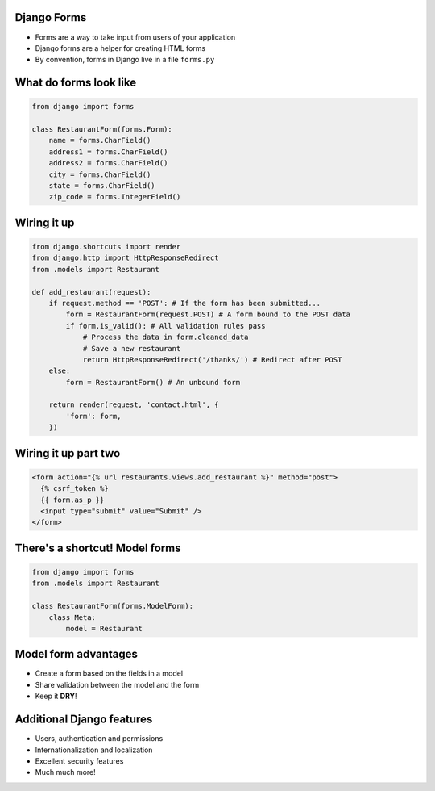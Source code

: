 .. At this point students are familiar with models, views and urls
.. and they have seen the briefest bit of templates
.. Students haven't done anything that takes user input

Django Forms
============

.. Django forms validate input, have "widgets", etc.

* Forms are a way to take input from users of your application
* Django forms are a helper for creating HTML forms
* By convention, forms in Django live in a file ``forms.py``

What do forms look like
=======================

.. code-block:: python

    from django import forms

    class RestaurantForm(forms.Form):
        name = forms.CharField()
        address1 = forms.CharField()
        address2 = forms.CharField()
        city = forms.CharField()
        state = forms.CharField()
        zip_code = forms.IntegerField()


Wiring it up
============

.. Briefly mention GET and POST requests
.. Discuss the three code paths through this code
.. Show an error so they can see validation in action

.. code-block:: python

    from django.shortcuts import render
    from django.http import HttpResponseRedirect
    from .models import Restaurant
    
    def add_restaurant(request):
        if request.method == 'POST': # If the form has been submitted...
            form = RestaurantForm(request.POST) # A form bound to the POST data
            if form.is_valid(): # All validation rules pass
                # Process the data in form.cleaned_data
                # Save a new restaurant
                return HttpResponseRedirect('/thanks/') # Redirect after POST
        else:
            form = RestaurantForm() # An unbound form
    
        return render(request, 'contact.html', {
            'form': form,
        })


Wiring it up part two
=====================

.. Don't go into detail on CSRF other than it is a Django security feature

.. code-block:: html

    <form action="{% url restaurants.views.add_restaurant %}" method="post">
      {% csrf_token %}
      {{ form.as_p }}
      <input type="submit" value="Submit" />
    </form>


There's a shortcut! Model forms
===============================

.. code-block:: python

    from django import forms
    from .models import Restaurant

    class RestaurantForm(forms.ModelForm):
        class Meta:
            model = Restaurant

Model form advantages
=====================

* Create a form based on the fields in a model
* Share validation between the model and the form
* Keep it **DRY**!


Additional Django features
==========================

* Users, authentication and permissions
* Internationalization and localization
* Excellent security features
* Much much more!

